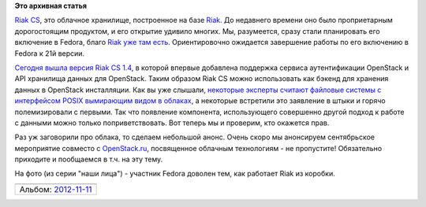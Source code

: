 .. title: Вышел Riak 1.4 CS с поддержкой OpenStack
.. slug: Вышел-riak-14-cs-с-поддержкой-openstack
.. date: 2013-08-13 22:19:33
.. tags:
.. category:
.. link:
.. description:
.. type: text
.. author: Peter Lemenkov

**Это архивная статья**


`Riak CS <http://basho.com/riak-cloud-storage/>`__, это облачное
хранилище, построенное на базе `Riak <http://basho.com/riak/>`__. До
недавнего времени оно было проприетарным дорогостоящим продуктом, и его
открытие удивило многих. Мы, разумеется, сразу стали планировать его
включение в Fedora, благо `Riak уже там
есть <http://fedoraproject.org/wiki/Features/Riak>`__. Ориентировочно
ожидается завершение работы по его включению в Fedora к 21й версии.

`Сегодня вышла версия Riak CS
1.4 <http://basho.com/riak-cs-1-4-is-now-available/>`__, в которой
впервые добавлена поддержка сервиса аутентификации OpenStack и API
хранилища данных для OpenStack. Таким образом Riak CS можно использовать
как бэкенд для хранения данных в OpenStack инсталляции. Как вы уже
слышали, `некоторые эксперты считают файловые системы с интерфейсом
POSIX вымирающим видом в
облаках </content/Поздравляем-openstack-с-третьей-годовщиной>`__, а
некоторые встретили это заявление в штыки и горячо полемизировали с
первыми. Так что появление компонента, использующего совершенно другой
подход к работе с данными можно только поприветствовать. Вот теперь мы и
проверим, кто окажется прав.

Раз уж заговорили про облака, то сделаем небольшой анонс. Очень скоро мы
анонсируем сентябрьское мероприятие совместо с
`OpenStack.ru <http://openstack.ru/>`__, посвященное облачным
технологиям - не пропустите! Обязательно приходите и пообщаемся в т.ч.
на эту тему.

На фото (из серии "наши лица") - участник Fedora доволен тем, как
работает Riak из коробки.

+---------------------------------------------------------------------------------------------------------------------+
| |image0|                                                                                                            |
+---------------------------------------------------------------------------------------------------------------------+
| Альбом: `2012-11-11 <https://picasaweb.google.com/100847761632965615215/20121111?authuser=0&feat=embedwebsite>`__   |
+---------------------------------------------------------------------------------------------------------------------+

.. |image0| image:: https://lh4.googleusercontent.com/-_9So1xL9eKY/UJ_Frjx-c7I/AAAAAAAAHAg/QYrMLJM0P_o/s400/me_riak_t_shirt.jpg
   :width: 400px
   :height: 400px
   :target: https://picasaweb.google.com/lh/photo/I4WDMbYGajpJBHss6I85r9MTjNZETYmyPJy0liipFm0?feat=embedwebsite
